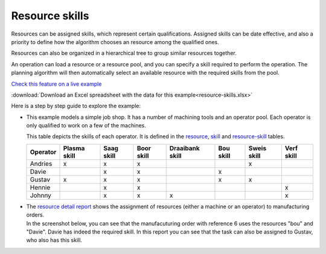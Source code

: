 ===============
Resource skills
===============

Resources can be assigned skills, which represent certain qualifications.
Assigned skills can be date effective, and also a priority to define how the
algorithm chooses an resource among the qualified ones.

Resources can also be organized in a hierarchical tree to group
similar resources together.

An operation can load a resource or a resource pool, and you can specify
a skill required to perform the operation. The planning algorithm will then
automatically select an available resource with the required skills from
the pool.

`Check this feature on a live example <https://demo.frepple.com/resource-skills/data/input/resource/>`_

:download:`Download an Excel spreadsheet with the data for this example<resource-skills.xlsx>`

Here is a step by step guide to explore the example:

* This example models a simple job shop. It has a number of machining tools and
  an operator pool. Each operator is only qualified to work on a few of the
  machines.

  This table depicts the skills of each operator. It is defined in the
  `resource <https://demo.frepple.com/resource-skills/data/input/resource/>`_,
  `skill <https://demo.frepple.com/resource-skills/data/input/skill/>`_ and 
  `resource-skill <https://demo.frepple.com/resource-skills/data/input/resource-skill/>`_ 
  tables.
  
  +----------+--------+-------+-------+-----------+-------+-------+-------+
  | Operator | Plasma | Saag  | Boor  | Draaibank | Bou   | Sweis | Verf  |
  |          | skill  | skill | skill | skill     | skill | skill | skill |
  +==========+========+=======+=======+===========+=======+=======+=======+     
  | Andries  |   x    |   x   |   x   |           |       |   x   |       |
  +----------+--------+-------+-------+-----------+-------+-------+-------+
  | Davie    |        |   x   |   x   |           |   x   |       |       |
  +----------+--------+-------+-------+-----------+-------+-------+-------+
  | Gustav   |   x    |   x   |   x   |           |   x   |   x   |       |
  +----------+--------+-------+-------+-----------+-------+-------+-------+
  | Hennie   |        |   x   |   x   |           |       |       |   x   |
  +----------+--------+-------+-------+-----------+-------+-------+-------+
  | Johnny   |        |   x   |   x   |   x       |       |       |   x   |
  +----------+--------+-------+-------+-----------+-------+-------+-------+

  .. image:: _images/resource-skills-1.png
     :alt: Resources

  .. image:: _images/resource-skills-2.png
     :alt: Skills

  .. image:: _images/resource-skills-3.png
     :alt: Resource skills

* | The `resource detail report <https://demo.frepple.com/resource-skills/loadplan/>`_
    shows the assignment of resources (either a machine or an operator) to manufacturing orders.
  
  | In the screenshot below, you can see that the manufacuturing order with reference 6
    uses the resources "bou" and "Davie". Davie has indeed the required skill. In this
    report you can see that the task can also be assigned to Gustav, who also has this skill. 

  .. image:: _images/resource-skills-4.png
     :alt: Resource detail
